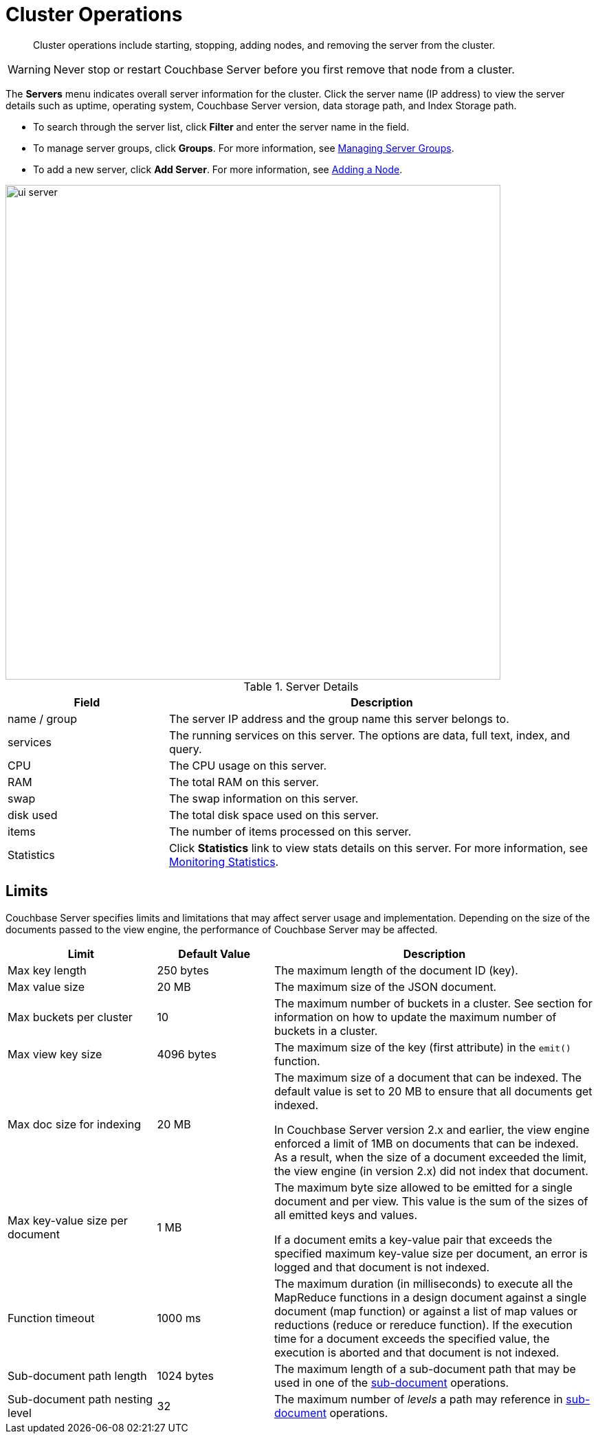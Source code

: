 [#topic_sc2_crk_5s]
= Cluster Operations

[abstract]
Cluster operations include starting, stopping, adding nodes, and removing the server from the cluster.

WARNING: Never stop or restart Couchbase Server before you first remove that node from a cluster.

The [.ui]*Servers* menu indicates overall server information for the cluster.
Click the server name (IP address) to view the server details such as uptime, operating system, Couchbase Server version, data storage path, and Index Storage path.

[#ul_dcy_wqf_zz]
* To search through the server list, click [.ui]*Filter* and enter the server name in the field.
* To manage server groups, click [.ui]*Groups*.
For more information, see xref:manage-groups.adoc#mangage-server-groups[Managing Server Groups].
* To add a new server, click [.ui]*Add Server*.
For more information, see xref:adding-nodes.adoc[Adding a Node].

[#image_qh2_dsb_mz]
image::admin/picts/ui-server.png[,720]

.Server Details
[cols="3,8"]
|===
| Field | Description

| name / group
| The server IP address and the group name this server belongs to.

| services
| The running services on this server.
The options are data, full text, index, and query.

| CPU
| The CPU usage on this server.

| RAM
| The total RAM on this server.

| swap
| The swap information on this server.

| disk used
| The total disk space used on this server.

| items
| The number of items processed on this server.

| Statistics
| Click [.ui]*Statistics* link to view stats details on this server.
For more information, see xref:monitoring:ui-monitoring-statistics.adoc#topic16695[Monitoring Statistics].
|===

== Limits

Couchbase Server specifies limits and limitations that may affect server usage and implementation.
Depending on the size of the documents passed to the view engine, the performance of Couchbase Server may be affected.

[cols="64,50,139"]
|===
| Limit | Default Value | Description

| Max key length
| 250 bytes
| The maximum length of the document ID (key).

| Max value size
| 20 MB
| The maximum size of the JSON document.

| Max buckets per cluster
| 10
| The maximum number of buckets in a cluster.
See section for information on how to update the maximum number of buckets in a cluster.

| Max view key size
| 4096 bytes
| The maximum size of the key (first attribute) in the [.api]`emit()` function.

| Max doc size for indexing
| 20 MB
| The maximum size of a document that can be indexed.
The default value is set to 20 MB to ensure that all documents get indexed.

In Couchbase Server version 2.x and earlier, the view engine enforced a limit of 1MB on documents that can be indexed.
As a result, when the size of a document exceeded the limit, the view engine (in version 2.x) did not index that document.

| Max key-value size per document
| 1 MB
| The maximum byte size allowed to be emitted for a single document and per view.
This value is the sum of the sizes of all emitted keys and values.

If a document emits a key-value pair that exceeds the specified maximum key-value size per document, an error is logged and that document is not indexed.

| Function timeout
| 1000 ms
| The maximum duration (in milliseconds) to execute all the MapReduce functions in a design document against a single document (map function) or against a list of map values or reductions (reduce or rereduce function).
If the execution time for a document exceeds the specified value, the execution is aborted and that document is not indexed.

| Sub-document path length
| 1024 bytes
| The maximum length of a sub-document path that may be used in one of the xref:java-sdk:common:subdocument-operations.adoc[sub-document] operations.

| Sub-document path nesting level
| 32
| The maximum number of _levels_ a path may reference in xref:java-sdk:common:subdocument-operations.adoc[sub-document] operations.
|===
